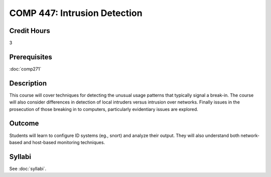 .. index:: intrusion detection
   intrusion detection
   computer security

COMP 447: Intrusion Detection
=============================

Credit Hours
-----------------------------------

3

Prerequisites
----------------------------

:doc:`comp271`


Description
----------------------------

This course will cover techniques for detecting the unusual usage patterns that typically signal a break-in. The course will also consider differences in detection of local intruders versus intrusion over networks. Finally issues in the prosecution of those breaking in to computers, particularly evidentiary issues are explored.

Outcome
------------

Students will learn to configure ID systems (eg., snort) and analyze their output. They will also understand both network-based and host-based monitoring techniques.

Syllabi
----------------------

See :doc:`syllabi`.
